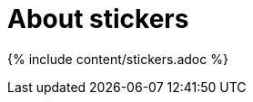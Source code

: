 = About stickers
:last_updated: tbd
:summary: "Stickers enable you to create categories for classification of objects, including pinboards, answers, data sources, and worksheets."
:sidebar: mydoc_sidebar
:permalink: /:collection/:path.html --

{% include content/stickers.adoc %}
